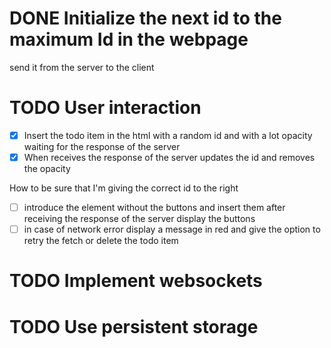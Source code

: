 * DONE Initialize the next id to the maximum Id in the webpage
send it from the server to the client
* TODO User interaction
- [X] Insert the todo item in the html with a random id and with a lot opacity waiting for the response of the server
- [X] When receives the response of the server updates the id and removes the opacity
How to be sure that I'm giving the correct id to the right
- [ ] introduce the element without the buttons and insert them after receiving the response of the server display the buttons
- [ ] in case of network error display a message in red and give the option to retry the fetch or delete the todo item
* TODO Implement websockets
* TODO Use persistent storage
